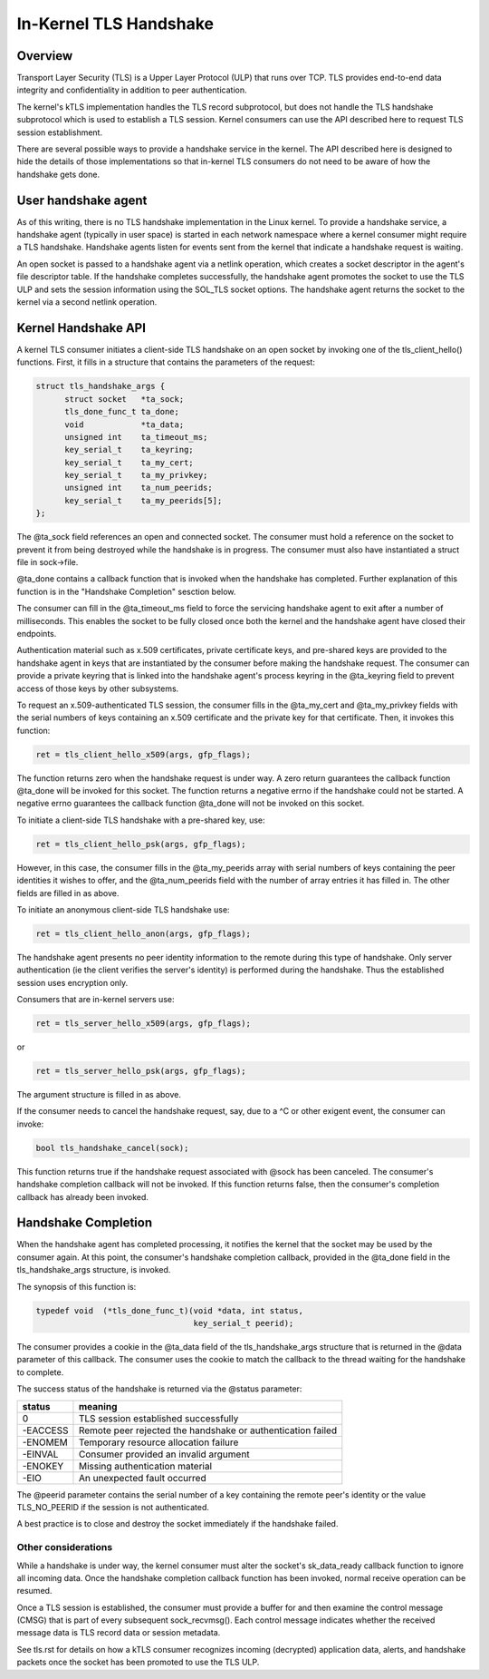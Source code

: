 .. SPDX-License-Identifier: GPL-2.0

=======================
In-Kernel TLS Handshake
=======================

Overview
========

Transport Layer Security (TLS) is a Upper Layer Protocol (ULP) that runs
over TCP. TLS provides end-to-end data integrity and confidentiality in
addition to peer authentication.

The kernel's kTLS implementation handles the TLS record subprotocol, but
does not handle the TLS handshake subprotocol which is used to establish
a TLS session. Kernel consumers can use the API described here to
request TLS session establishment.

There are several possible ways to provide a handshake service in the
kernel. The API described here is designed to hide the details of those
implementations so that in-kernel TLS consumers do not need to be
aware of how the handshake gets done.


User handshake agent
====================

As of this writing, there is no TLS handshake implementation in the
Linux kernel. To provide a handshake service, a handshake agent
(typically in user space) is started in each network namespace where a
kernel consumer might require a TLS handshake. Handshake agents listen
for events sent from the kernel that indicate a handshake request is
waiting.

An open socket is passed to a handshake agent via a netlink operation,
which creates a socket descriptor in the agent's file descriptor table.
If the handshake completes successfully, the handshake agent promotes
the socket to use the TLS ULP and sets the session information using the
SOL_TLS socket options. The handshake agent returns the socket to the
kernel via a second netlink operation.


Kernel Handshake API
====================

A kernel TLS consumer initiates a client-side TLS handshake on an open
socket by invoking one of the tls_client_hello() functions. First, it
fills in a structure that contains the parameters of the request:

.. code-block:: c

  struct tls_handshake_args {
        struct socket   *ta_sock;
        tls_done_func_t ta_done;
        void            *ta_data;
        unsigned int    ta_timeout_ms;
        key_serial_t    ta_keyring;
        key_serial_t    ta_my_cert;
        key_serial_t    ta_my_privkey;
        unsigned int    ta_num_peerids;
        key_serial_t    ta_my_peerids[5];
  };

The @ta_sock field references an open and connected socket. The consumer
must hold a reference on the socket to prevent it from being destroyed
while the handshake is in progress. The consumer must also have
instantiated a struct file in sock->file.


@ta_done contains a callback function that is invoked when the handshake
has completed. Further explanation of this function is in the "Handshake
Completion" sesction below.

The consumer can fill in the @ta_timeout_ms field to force the servicing
handshake agent to exit after a number of milliseconds. This enables the
socket to be fully closed once both the kernel and the handshake agent
have closed their endpoints.

Authentication material such as x.509 certificates, private certificate
keys, and pre-shared keys are provided to the handshake agent in keys
that are instantiated by the consumer before making the handshake
request. The consumer can provide a private keyring that is linked into
the handshake agent's process keyring in the @ta_keyring field to prevent
access of those keys by other subsystems.

To request an x.509-authenticated TLS session, the consumer fills in
the @ta_my_cert and @ta_my_privkey fields with the serial numbers of
keys containing an x.509 certificate and the private key for that
certificate. Then, it invokes this function:

.. code-block:: c

  ret = tls_client_hello_x509(args, gfp_flags);

The function returns zero when the handshake request is under way. A
zero return guarantees the callback function @ta_done will be invoked
for this socket. The function returns a negative errno if the handshake
could not be started. A negative errno guarantees the callback function
@ta_done will not be invoked on this socket.


To initiate a client-side TLS handshake with a pre-shared key, use:

.. code-block:: c

  ret = tls_client_hello_psk(args, gfp_flags);

However, in this case, the consumer fills in the @ta_my_peerids array
with serial numbers of keys containing the peer identities it wishes
to offer, and the @ta_num_peerids field with the number of array
entries it has filled in. The other fields are filled in as above.


To initiate an anonymous client-side TLS handshake use:

.. code-block:: c

  ret = tls_client_hello_anon(args, gfp_flags);

The handshake agent presents no peer identity information to the remote
during this type of handshake. Only server authentication (ie the client
verifies the server's identity) is performed during the handshake. Thus
the established session uses encryption only.


Consumers that are in-kernel servers use:

.. code-block:: c

  ret = tls_server_hello_x509(args, gfp_flags);

or

.. code-block:: c

  ret = tls_server_hello_psk(args, gfp_flags);

The argument structure is filled in as above.


If the consumer needs to cancel the handshake request, say, due to a ^C
or other exigent event, the consumer can invoke:

.. code-block:: c

  bool tls_handshake_cancel(sock);

This function returns true if the handshake request associated with
@sock has been canceled. The consumer's handshake completion callback
will not be invoked. If this function returns false, then the consumer's
completion callback has already been invoked.


Handshake Completion
====================

When the handshake agent has completed processing, it notifies the
kernel that the socket may be used by the consumer again. At this point,
the consumer's handshake completion callback, provided in the @ta_done
field in the tls_handshake_args structure, is invoked.

The synopsis of this function is:

.. code-block:: c

  typedef void	(*tls_done_func_t)(void *data, int status,
                                   key_serial_t peerid);

The consumer provides a cookie in the @ta_data field of the
tls_handshake_args structure that is returned in the @data parameter of
this callback. The consumer uses the cookie to match the callback to the
thread waiting for the handshake to complete.

The success status of the handshake is returned via the @status
parameter:

+------------+----------------------------------------------+
|  status    |  meaning                                     |
+============+==============================================+
|  0         |  TLS session established successfully        |
+------------+----------------------------------------------+
|  -EACCESS  |  Remote peer rejected the handshake or       |
|            |  authentication failed                       |
+------------+----------------------------------------------+
|  -ENOMEM   |  Temporary resource allocation failure       |
+------------+----------------------------------------------+
|  -EINVAL   |  Consumer provided an invalid argument       |
+------------+----------------------------------------------+
|  -ENOKEY   |  Missing authentication material             |
+------------+----------------------------------------------+
|  -EIO      |  An unexpected fault occurred                |
+------------+----------------------------------------------+

The @peerid parameter contains the serial number of a key containing the
remote peer's identity or the value TLS_NO_PEERID if the session is not
authenticated.

A best practice is to close and destroy the socket immediately if the
handshake failed.


Other considerations
--------------------

While a handshake is under way, the kernel consumer must alter the
socket's sk_data_ready callback function to ignore all incoming data.
Once the handshake completion callback function has been invoked, normal
receive operation can be resumed.

Once a TLS session is established, the consumer must provide a buffer
for and then examine the control message (CMSG) that is part of every
subsequent sock_recvmsg(). Each control message indicates whether the
received message data is TLS record data or session metadata.

See tls.rst for details on how a kTLS consumer recognizes incoming
(decrypted) application data, alerts, and handshake packets once the
socket has been promoted to use the TLS ULP.
